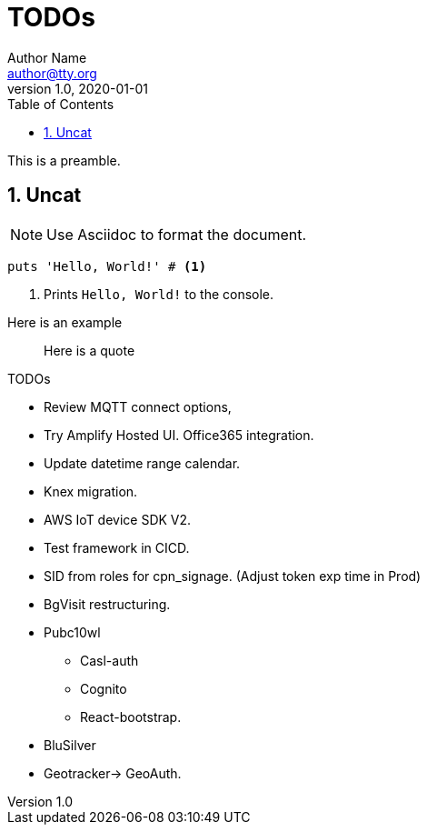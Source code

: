 = TODOs
Author Name <author@tty.org>
v1.0, 2020-01-01
:imagesdir: ./images
:iconsdir: ./icons
:stylesdir: ./styles
:scriptsdir: ./js
:hardbreaks:
:toc:
:toc-placement!:
:sectnums:
ifdef::env-github[]
:tip-caption: :bulb:
:note-caption: :information_source:
:important-caption: :heavy_exclamation_mark:
:caution-caption: :fire:
:warning-caption: :warning:
endif::[]
:icons: font

toc::[]

This is a preamble.

== Uncat

NOTE: Use Asciidoc to format the document.

// enable callout bubbles by adding `:icons: font` to the document header
[,ruby]
----
puts 'Hello, World!' # <1>
----
<1> Prints `Hello, World!` to the console.


====
Here is an example
====


____
Here is a quote
____


.TODOs
//* In important browser conole log messages add timestamp in the local time format YYYY-DD-MM hh:mm:ss, 
* Review MQTT connect options, 
* Try Amplify Hosted UI. Office365 integration.
* Update datetime range calendar.
* Knex migration.
* AWS IoT device SDK V2.
* Test framework in CICD.
* SID from roles for cpn_signage. (Adjust token exp time in Prod)
* BgVisit restructuring.
* Pubc10wl
** Casl-auth
** Cognito
** React-bootstrap.
* BluSilver
* Geotracker-> GeoAuth.

